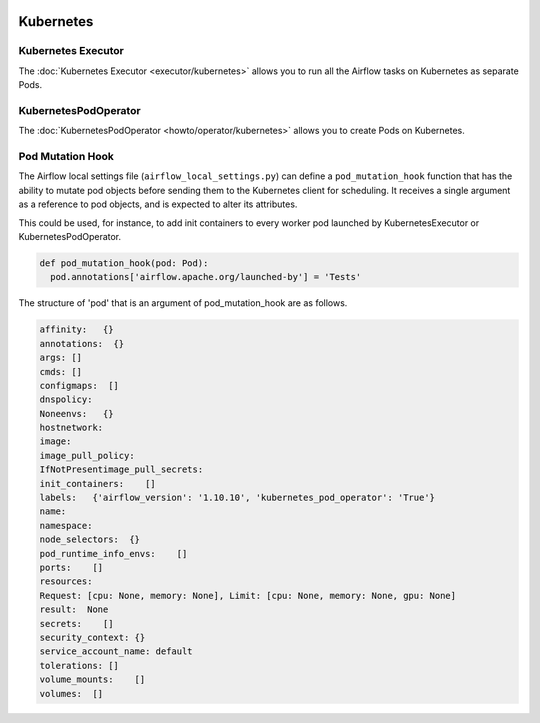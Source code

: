  .. Licensed to the Apache Software Foundation (ASF) under one
    or more contributor license agreements.  See the NOTICE file
    distributed with this work for additional information
    regarding copyright ownership.  The ASF licenses this file
    to you under the Apache License, Version 2.0 (the
    "License"); you may not use this file except in compliance
    with the License.  You may obtain a copy of the License at

 ..   http://www.apache.org/licenses/LICENSE-2.0

 .. Unless required by applicable law or agreed to in writing,
    software distributed under the License is distributed on an
    "AS IS" BASIS, WITHOUT WARRANTIES OR CONDITIONS OF ANY
    KIND, either express or implied.  See the License for the
    specific language governing permissions and limitations
    under the License.



Kubernetes
----------

Kubernetes Executor
^^^^^^^^^^^^^^^^^^^

The :doc:`Kubernetes Executor <executor/kubernetes>` allows you to run all the Airflow tasks on
Kubernetes as separate Pods.

KubernetesPodOperator
^^^^^^^^^^^^^^^^^^^^^

The :doc:`KubernetesPodOperator <howto/operator/kubernetes>` allows you to create
Pods on Kubernetes.

Pod Mutation Hook
^^^^^^^^^^^^^^^^^

The Airflow local settings file (``airflow_local_settings.py``) can define a ``pod_mutation_hook`` function
that has the ability to mutate pod objects before sending them to the Kubernetes client
for scheduling. It receives a single argument as a reference to pod objects, and
is expected to alter its attributes.

This could be used, for instance, to add init containers
to every worker pod launched by KubernetesExecutor or KubernetesPodOperator.


.. code:: python

    def pod_mutation_hook(pod: Pod):
      pod.annotations['airflow.apache.org/launched-by'] = 'Tests'


The structure of 'pod' that is an argument of pod_mutation_hook are as follows.

.. code:: python

    affinity:   {}
    annotations:  {}
    args: []
    cmds: []
    configmaps:  []
    dnspolicy:
    Noneenvs:   {}
    hostnetwork:
    image:
    image_pull_policy:
    IfNotPresentimage_pull_secrets:
    init_containers:    []
    labels:   {'airflow_version': '1.10.10', 'kubernetes_pod_operator': 'True'}
    name:
    namespace:
    node_selectors:  {}
    pod_runtime_info_envs:    []
    ports:    []
    resources:
    Request: [cpu: None, memory: None], Limit: [cpu: None, memory: None, gpu: None]
    result:  None
    secrets:    []
    security_context: {}
    service_account_name: default
    tolerations: []
    volume_mounts:    []
    volumes:  []
